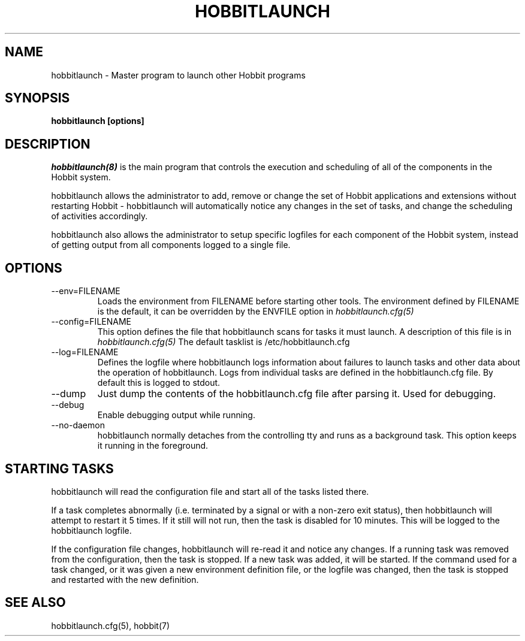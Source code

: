 .TH HOBBITLAUNCH 8 "Version 4.0.3:  8 May 2005" "Hobbit Monitor"
.SH NAME
hobbitlaunch \- Master program to launch other Hobbit programs

.SH SYNOPSIS
.B "hobbitlaunch [options]"

.SH DESCRIPTION
.I hobbitlaunch(8)
is the main program that controls the execution and scheduling of 
all of the components in the Hobbit system.

hobbitlaunch allows the administrator to add, remove or change the set of
Hobbit applications and extensions without restarting Hobbit -
hobbitlaunch will automatically notice any changes in the set of tasks,
and change the scheduling of activities accordingly.

hobbitlaunch also allows the administrator to setup specific logfiles for
each component of the Hobbit system, instead of getting output
from all components logged to a single file.

.SH OPTIONS
.IP "--env=FILENAME"
Loads the environment from FILENAME before starting other tools.
The environment defined by FILENAME is the default, it can be
overridden by the ENVFILE option in 
.I hobbitlaunch.cfg(5)

.IP "--config=FILENAME"
This option defines the file that hobbitlaunch scans for tasks it
must launch. A description of this file is in 
.I hobbitlaunch.cfg(5)
The default tasklist is /etc/hobbitlaunch.cfg

.IP "--log=FILENAME"
Defines the logfile where hobbitlaunch logs information about
failures to launch tasks and other data about the operation of
hobbitlaunch. Logs from individual tasks are defined in the hobbitlaunch.cfg
file. By default this is logged to stdout.

.IP "--dump"
Just dump the contents of the hobbitlaunch.cfg file after parsing it.
Used for debugging.

.IP "--debug"
Enable debugging output while running.

.IP "--no-daemon"
hobbitlaunch normally detaches from the controlling tty and runs as a
background task. This option keeps it running in the foreground.

.SH STARTING TASKS
hobbitlaunch will read the configuration file and start all of the tasks
listed there.

If a task completes abnormally (i.e. terminated by a signal or with
a non-zero exit status), then hobbitlaunch will attempt to restart it
5 times. If it still will not run, then the task is disabled for 10
minutes. This will be logged to the hobbitlaunch logfile.

If the configuration file changes, hobbitlaunch will re-read it and 
notice any changes. If a running task was removed from the configuration,
then the task is stopped. If a new task was added, it will be started.
If the command used for a task changed, or it was given a new environment
definition file, or the logfile was changed, then the task is stopped
and restarted with the new definition.

.SH "SEE ALSO"
hobbitlaunch.cfg(5), hobbit(7)

